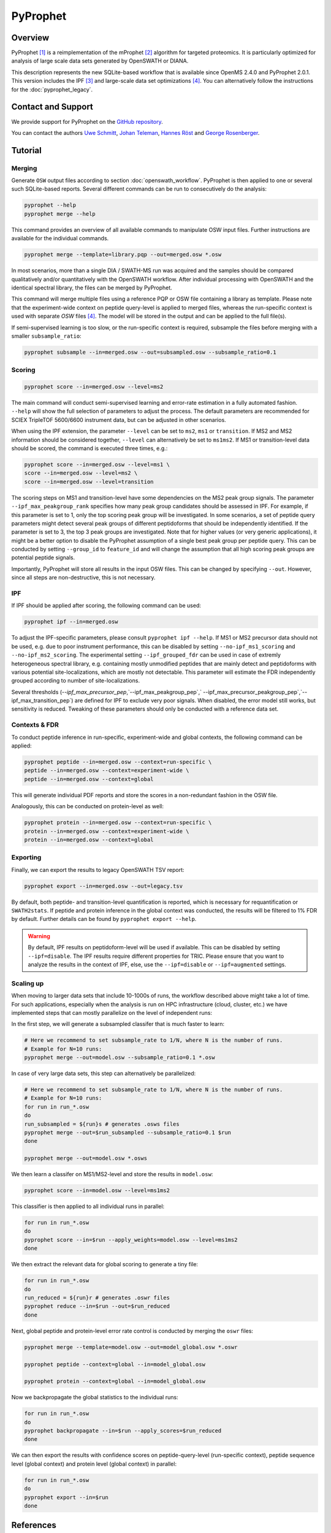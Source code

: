PyProphet
=========

Overview
--------

PyProphet [1]_ is a reimplementation of the mProphet [2]_ algorithm for targeted proteomics. It is particularly optimized for analysis of large scale data sets generated by OpenSWATH or DIANA.

This description represents the new SQLite-based workflow that is available since OpenMS 2.4.0 and PyProphet 2.0.1. This version includes the IPF [3]_ and large-scale data set optimizations [4]_. You can alternatively follow the instructions for the :doc:`pyprophet_legacy`.

Contact and Support
-------------------

We provide support for PyProphet on the `GitHub repository
<https://github.com/PyProphet/pyprophet/issues>`_.

You can contact the authors `Uwe Schmitt
<https://www.ethz.ch/services/en/organisation/departments/it-services/people/person-detail.html?persid=204514>`_, `Johan Teleman
<https://github.com/fickludd>`_, `Hannes Röst
<http://www.hroest.ch>`_ and `George Rosenberger
<http://www.rosenberger.pro>`_.

Tutorial
--------

Merging
~~~~~~~

Generate ``OSW`` output files according to section :doc:`openswath_workflow`. PyProphet is then applied to one or several such SQLite-based reports. Several different commands can be run to consecutively do the analysis:

.. code-block:: bash

   pyprophet --help
   pyprophet merge --help

   
This command provides an overview of all available commands to manipulate OSW input files. Further instructions are available for the individual commands.

.. code-block:: bash

   pyprophet merge --template=library.pqp --out=merged.osw *.osw

In most scenarios, more than a single DIA / SWATH-MS run was acquired and the samples should be compared qualitatively and/or quantitatively with the OpenSWATH workflow. After individual processing with OpenSWATH and the identical spectral library, the files can be merged by PyProphet.

This command will merge multiple files using a reference PQP or OSW file containing a library as template. Please note that the experiment-wide context on peptide query-level is applied to merged files, whereas the run-specific context is used with separate `OSW` files [4]_. The model will be stored in the output and can be applied to the full file(s).

If semi-supervised learning is too slow, or the run-specific context is required, subsample the files before merging with a smaller ``subsample_ratio``:

.. code-block:: bash

   pyprophet subsample --in=merged.osw --out=subsampled.osw --subsample_ratio=0.1


Scoring
~~~~~~~

.. code-block:: bash

   pyprophet score --in=merged.osw --level=ms2

The main command will conduct semi-supervised learning and error-rate estimation in a fully automated fashion. ``--help`` will show the full selection of parameters to adjust the process. The default parameters are recommended for SCIEX TripleTOF 5600/6600 instrument data, but can be adjusted in other scenarios.

When using the IPF extension, the parameter ``--level`` can be set to ``ms2``, ``ms1`` or ``transition``. If MS2 and MS2 information should be considered together, ``--level`` can alternatively be set to ``ms1ms2``. If MS1 or transition-level data should be scored, the command is executed three times, e.g.:

.. code-block:: bash

   pyprophet score --in=merged.osw --level=ms1 \
   score --in=merged.osw --level=ms2 \
   score --in=merged.osw --level=transition

The scoring steps on MS1 and transition-level have some dependencies on the MS2 peak group signals. The parameter ``--ipf_max_peakgroup_rank`` specifies how many peak group candidates should be assessed in IPF. For example, if this parameter is set to 1, only the top scoring peak group will be investigated. In some scenarios, a set of peptide query parameters might detect several peak groups of different peptidoforms that should be independently identified. If the parameter is set to 3, the top 3 peak groups are investigated. Note that for higher values (or very generic applications), it might be a better option to disable the PyProphet assumption of a single best peak group per peptide query. This can be conducted by setting ``--group_id`` to ``feature_id`` and will change the assumption that all high scoring peak groups are potential peptide signals.

Importantly, PyProphet will store all results in the input OSW files. This can be changed by specifying ``--out``. However, since all steps are non-destructive, this is not necessary.

IPF
~~~

If IPF should be applied after scoring, the following command can be used:

.. code-block:: bash

   pyprophet ipf --in=merged.osw

To adjust the IPF-specific parameters, please consult ``pyprophet ipf --help``. If MS1 or MS2 precursor data should not be used, e.g. due to poor instrument performance, this can be disabled by setting ``--no-ipf_ms1_scoring`` and ``--no-ipf_ms2_scoring``. The experimental setting ``--ipf_grouped_fdr`` can be used in case of extremly heterogeneous spectral library, e.g. containing mostly unmodified peptides that are mainly detect and peptidoforms with various potential site-localizations, which are mostly not detectable. This parameter will estimate the FDR independently grouped according to number of site-localizations.

Several thresholds (`--ipf_max_precursor_pep`,`--ipf_max_peakgroup_pep`,` --ipf_max_precursor_peakgroup_pep`,`--ipf_max_transition_pep`) are defined for IPF to exclude very poor signals. When disabled, the error model still works, but sensitivity is reduced. Tweaking of these parameters should only be conducted with a reference data set.

Contexts & FDR
~~~~~~~~~~~~~~

To conduct peptide inference in run-specific, experiment-wide and global contexts, the following command can be applied:

.. code-block:: bash

   pyprophet peptide --in=merged.osw --context=run-specific \
   peptide --in=merged.osw --context=experiment-wide \
   peptide --in=merged.osw --context=global

This will generate individual PDF reports and store the scores in a non-redundant fashion in the OSW file.

Analogously, this can be conducted on protein-level as well:

.. code-block:: bash

   pyprophet protein --in=merged.osw --context=run-specific \
   protein --in=merged.osw --context=experiment-wide \
   protein --in=merged.osw --context=global

Exporting
~~~~~~~~~

Finally, we can export the results to legacy OpenSWATH TSV report:

.. code-block:: bash

   pyprophet export --in=merged.osw --out=legacy.tsv

By default, both peptide- and transition-level quantification is reported, which is necessary for requantification or ``SWATH2stats``. If peptide and protein inference in the global context was conducted, the results will be filtered to 1% FDR by default. Further details can be found by ``pyprophet export --help``.

.. warning::
   By default, IPF results on peptidoform-level will be used if available. This can be disabled by setting ``--ipf=disable``. The IPF results require different properties for TRIC. Please ensure that you want to analyze the results in the context of IPF, else, use the ``--ipf=disable`` or ``--ipf=augmented`` settings.

Scaling up
~~~~~~~~~~

When moving to larger data sets that include 10-1000s of runs, the workflow described above might take a lot of time. For such applications, especially when the analysis is run on HPC infrastructure (cloud, cluster, etc.) we have implemented steps that can mostly parallelize on the level of independent runs:

In the first step, we will generate a subsampled classifer that is much faster to learn:

.. code-block:: bash

   # Here we recommend to set subsample_rate to 1/N, where N is the number of runs.
   # Example for N=10 runs:
   pyprophet merge --out=model.osw --subsample_ratio=0.1 *.osw
   
In case of very large data sets, this step can alternatively be parallelized:

.. code-block:: bash

   # Here we recommend to set subsample_rate to 1/N, where N is the number of runs.
   # Example for N=10 runs:
   for run in run_*.osw
   do
   run_subsampled = ${run}s # generates .osws files
   pyprophet merge --out=$run_subsampled --subsample_ratio=0.1 $run
   done
   
   pyprophet merge --out=model.osw *.osws
 
We then learn a classifer on MS1/MS2-level and store the results in ``model.osw``:
 
.. code-block:: bash
 
 pyprophet score --in=model.osw --level=ms1ms2
 
This classifier is then applied to all individual runs in parallel:

.. code-block:: bash
 
 for run in run_*.osw
 do
 pyprophet score --in=$run --apply_weights=model.osw --level=ms1ms2
 done
 
We then extract the relevant data for global scoring to generate a tiny file:

.. code-block:: bash
 
 for run in run_*.osw
 do
 run_reduced = ${run}r # generates .oswr files
 pyprophet reduce --in=$run --out=$run_reduced
 done
 
Next, global peptide and protein-level error rate control is conducted by merging the ``oswr`` files:

.. code-block:: bash
 
 pyprophet merge --template=model.osw --out=model_global.osw *.oswr

 pyprophet peptide --context=global --in=model_global.osw
 
 pyprophet protein --context=global --in=model_global.osw
 
Now we backpropagate the global statistics to the individual runs:

.. code-block:: bash

 for run in run_*.osw
 do
 pyprophet backpropagate --in=$run --apply_scores=$run_reduced
 done

We can then export the results with confidence scores on peptide-query-level (run-specific context), peptide sequence level (global context) and protein level (global context) in parallel:

.. code-block:: bash

 for run in run_*.osw
 do
 pyprophet export --in=$run
 done

References
----------
.. [1] Teleman J, Röst HL, Rosenberger G, Schmitt U, Malmström L, Malmström J, Levander F. DIANA--algorithmic improvements for analysis of data-independent acquisition MS data. Bioinformatics. 2015 Feb 15;31(4):555-62. doi: 10.1093/bioinformatics/btu686. Epub 2014 Oct 27. PMID: 25348213

.. [2] Reiter L, Rinner O, Picotti P, Hüttenhain R, Beck M, Brusniak MY, Hengartner MO, Aebersold R. mProphet: automated data processing and statistical validation for large-scale SRM experiments. Nat Methods. 2011 May;8(5):430-5. doi: 10.1038/nmeth.1584. Epub 2011 Mar 20. PMID: 21423193

.. [3] Rosenberger G, Liu Y, Röst HL, Ludwig C, Buil A, Bensimon A, Soste M, Spector TD, Dermitzakis ET, Collins BC, Malmström L, Aebersold R. Inference and quantification of peptidoforms in large sample cohorts by SWATH-MS. Nat Biotechnol. 2017 Aug;35(8):781-788. doi: 10.1038/nbt.3908. Epub 2017 Jun 12. PMID: 28604659

.. [4] Rosenberger G, Bludau I, Schmitt U, Heusel M, Hunter CL, Liu Y, MacCoss MJ, MacLean BX, Nesvizhskii AI, Pedrioli PGA, Reiter L, Röst HL, Tate S, Ting YS, Collins BC, Aebersold R. Statistical control of peptide and protein error rates in large-scale targeted data-independent acquisition analyses. Nat Methods. 2017 Sep;14(9):921-927. doi: 10.1038/nmeth.4398. Epub 2017 Aug 21. PMID: 28825704
